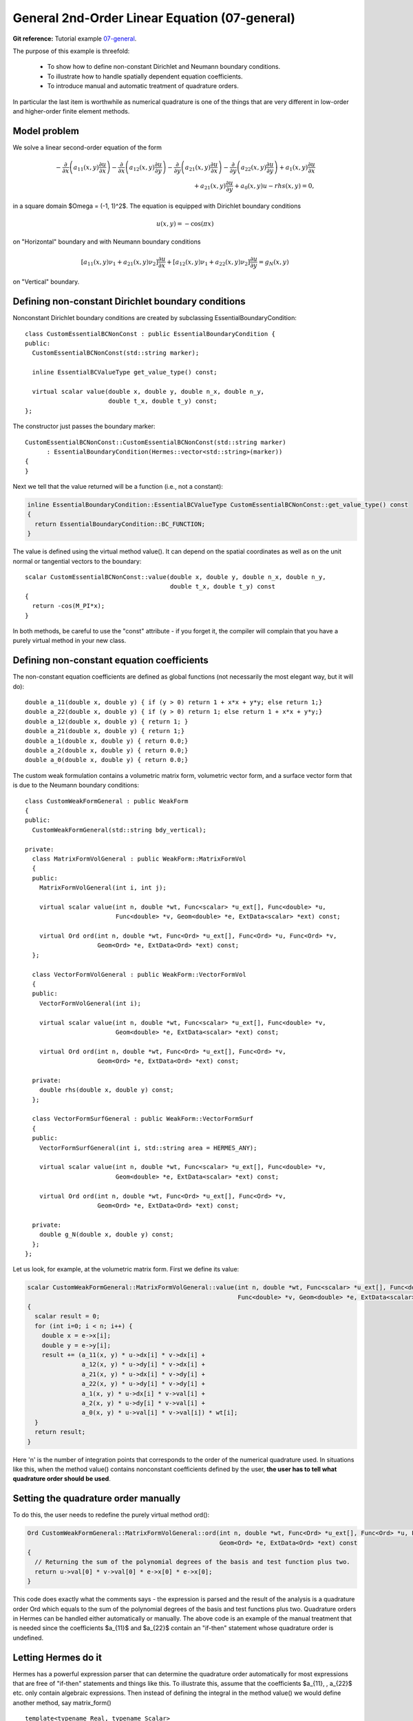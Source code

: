 General 2nd-Order Linear Equation (07-general)
----------------------------------------------

**Git reference:** Tutorial example `07-general <http://git.hpfem.org/hermes.git/tree/HEAD:/hermes2d/tutorial/P01-linear/07-general>`_. 

The purpose of this example is threefold:

 * To show how to define non-constant Dirichlet and Neumann boundary conditions. 
 * To illustrate how to handle spatially dependent equation coefficients.
 * To introduce manual and automatic treatment of quadrature orders. 

In particular the last item is worthwhile as numerical quadrature is 
one of the things that are very different in low-order and higher-order 
finite element methods.

Model problem
~~~~~~~~~~~~~

We solve a linear second-order equation of the form 

.. math::

         -\frac{\partial}{\partial x}\left(a_{11}(x,y)\frac{\partial u}{\partial x}\right) - \frac{\partial}{\partial x}\left(a_{12}(x,y)\frac{\partial u}{\partial y}\right) - \frac{\partial}{\partial y}\left(a_{21}(x,y)\frac{\partial u}{\partial x}\right) - \frac{\partial}{\partial y}\left(a_{22}(x,y)\frac{\partial u}{\partial y}\right) + a_1(x,y)\frac{\partial u}{\partial x} \\
         + a_{21}(x,y)\frac{\partial u}{\partial y} + a_0(x,y)u - rhs(x,y) = 0,

in a square domain $\Omega = (-1, 1)^2$. The equation is equipped with Dirichlet 
boundary conditions 

.. math::

    u(x, y) = -\cos(\pi x)

on "Horizontal" boundary and with Neumann boundary conditions

.. math::

      [a_{11}(x, y) \nu_1 + a_{21}(x, y) \nu_2] \frac{\partial u}{\partial x}
       + [a_{12}(x, y) \nu_1 + a_{22}(x, y) \nu_2] \frac{\partial u}{\partial y} = g_N(x, y)

on "Vertical" boundary. 

Defining non-constant Dirichlet boundary conditions
~~~~~~~~~~~~~~~~~~~~~~~~~~~~~~~~~~~~~~~~~~~~~~~~~~~

Nonconstant Dirichlet boundary conditions are created by subclassing 
EssentialBoundaryCondition::

    class CustomEssentialBCNonConst : public EssentialBoundaryCondition {
    public:
      CustomEssentialBCNonConst(std::string marker);

      inline EssentialBCValueType get_value_type() const;

      virtual scalar value(double x, double y, double n_x, double n_y, 
			   double t_x, double t_y) const;
    };

The constructor just passes the boundary marker::

    CustomEssentialBCNonConst::CustomEssentialBCNonConst(std::string marker) 
          : EssentialBoundaryCondition(Hermes::vector<std::string>(marker)) 
    { 
    }

Next we tell that the value returned will be a function (i.e., not a constant):

.. sourcecode::
    .

    inline EssentialBoundaryCondition::EssentialBCValueType CustomEssentialBCNonConst::get_value_type() const 
    { 
      return EssentialBoundaryCondition::BC_FUNCTION; 
    }

.. latexcode::
    .

    inline EssentialBoundaryCondition::EssentialBCValueType CustomEssentialBCNonConst::
                                       get_value_type() const 
    { 
      return EssentialBoundaryCondition::BC_FUNCTION; 
    }

The value is defined using the virtual method value(). It can depend on 
the spatial coordinates as well as on the unit normal or tangential
vectors to the boundary::

    scalar CustomEssentialBCNonConst::value(double x, double y, double n_x, double n_y, 
                                            double t_x, double t_y) const 
    {
      return -cos(M_PI*x);
    }

In both methods, be careful to use the "const" attribute - if you forget it, the compiler
will complain that you have a purely virtual method in your new class.

Defining non-constant equation coefficients
~~~~~~~~~~~~~~~~~~~~~~~~~~~~~~~~~~~~~~~~~~~

The non-constant equation coefficients are defined as global functions
(not necessarily the most elegant way, but it will do)::

    double a_11(double x, double y) { if (y > 0) return 1 + x*x + y*y; else return 1;}
    double a_22(double x, double y) { if (y > 0) return 1; else return 1 + x*x + y*y;}
    double a_12(double x, double y) { return 1; }
    double a_21(double x, double y) { return 1;}
    double a_1(double x, double y) { return 0.0;}
    double a_2(double x, double y) { return 0.0;}
    double a_0(double x, double y) { return 0.0;}

The custom weak formulation contains a volumetric matrix form, volumetric
vector form, and a surface vector form that is due to the Neumann boundary conditions::

    class CustomWeakFormGeneral : public WeakForm
    {
    public:
      CustomWeakFormGeneral(std::string bdy_vertical);

    private:
      class MatrixFormVolGeneral : public WeakForm::MatrixFormVol
      {
      public:
	MatrixFormVolGeneral(int i, int j);

	virtual scalar value(int n, double *wt, Func<scalar> *u_ext[], Func<double> *u, 
			     Func<double> *v, Geom<double> *e, ExtData<scalar> *ext) const;

	virtual Ord ord(int n, double *wt, Func<Ord> *u_ext[], Func<Ord> *u, Func<Ord> *v, 
			Geom<Ord> *e, ExtData<Ord> *ext) const;
      };

      class VectorFormVolGeneral : public WeakForm::VectorFormVol
      {
      public:
	VectorFormVolGeneral(int i);

	virtual scalar value(int n, double *wt, Func<scalar> *u_ext[], Func<double> *v, 
			     Geom<double> *e, ExtData<scalar> *ext) const;

	virtual Ord ord(int n, double *wt, Func<Ord> *u_ext[], Func<Ord> *v, 
			Geom<Ord> *e, ExtData<Ord> *ext) const;

      private:
	double rhs(double x, double y) const;
      };

      class VectorFormSurfGeneral : public WeakForm::VectorFormSurf
      {
      public:
	VectorFormSurfGeneral(int i, std::string area = HERMES_ANY);

	virtual scalar value(int n, double *wt, Func<scalar> *u_ext[], Func<double> *v, 
			     Geom<double> *e, ExtData<scalar> *ext) const;

	virtual Ord ord(int n, double *wt, Func<Ord> *u_ext[], Func<Ord> *v, 
			Geom<Ord> *e, ExtData<Ord> *ext) const;

      private:
	double g_N(double x, double y) const;
      };
    };

Let us look, for example, at the volumetric matrix form. First we define 
its value:

.. sourcecode::
    .

    scalar CustomWeakFormGeneral::MatrixFormVolGeneral::value(int n, double *wt, Func<scalar> *u_ext[], Func<double> *u, 
							      Func<double> *v, Geom<double> *e, ExtData<scalar> *ext) const 
    {
      scalar result = 0;
      for (int i=0; i < n; i++) {
	double x = e->x[i];
	double y = e->y[i];
	result += (a_11(x, y) * u->dx[i] * v->dx[i] +
		   a_12(x, y) * u->dy[i] * v->dx[i] +
		   a_21(x, y) * u->dx[i] * v->dy[i] +
		   a_22(x, y) * u->dy[i] * v->dy[i] +
		   a_1(x, y) * u->dx[i] * v->val[i] +
		   a_2(x, y) * u->dy[i] * v->val[i] +
		   a_0(x, y) * u->val[i] * v->val[i]) * wt[i];
      }
      return result;
    }

.. latexcode::
    .

    scalar CustomWeakFormGeneral::MatrixFormVolGeneral::value(int n, double *wt, 
                                  Func<scalar> *u_ext[], Func<double> *u, 
                                  Func<double> *v, Geom<double> *e,
                                  ExtData<scalar> *ext) const 
    {
      scalar result = 0;
      for (int i=0; i < n; i++) {
	double x = e->x[i];
	double y = e->y[i];
	result += (a_11(x, y) * u->dx[i] * v->dx[i] +
		   a_12(x, y) * u->dy[i] * v->dx[i] +
		   a_21(x, y) * u->dx[i] * v->dy[i] +
		   a_22(x, y) * u->dy[i] * v->dy[i] +
		   a_1(x, y) * u->dx[i] * v->val[i] +
		   a_2(x, y) * u->dy[i] * v->val[i] +
		   a_0(x, y) * u->val[i] * v->val[i]) * wt[i];
      }
      return result;
    }

Here 'n' is the number of integration points that corresponds to the order of the numerical 
quadrature used. In situations like this, when the method value() contains nonconstant 
coefficients defined by the user, **the user has to tell what quadrature order should be used**.

Setting the quadrature order manually
~~~~~~~~~~~~~~~~~~~~~~~~~~~~~~~~~~~~~

To do this, the user needs to redefine the purely virtual method ord():

.. sourcecode::
    .

    Ord CustomWeakFormGeneral::MatrixFormVolGeneral::ord(int n, double *wt, Func<Ord> *u_ext[], Func<Ord> *u, Func<Ord> *v, 
							 Geom<Ord> *e, ExtData<Ord> *ext) const 
    {
      // Returning the sum of the polynomial degrees of the basis and test function plus two.
      return u->val[0] * v->val[0] * e->x[0] * e->x[0]; 
    }

.. latexcode::
    .

    Ord CustomWeakFormGeneral::MatrixFormVolGeneral::ord(int n, double *wt, Func<Ord> 
                               *u_ext[], Func<Ord> *u, Func<Ord> *v, Geom<Ord> *e, 
                               ExtData<Ord> *ext) const 
    {
      // Returning the sum of the polynomial degrees of the basis and test function plus
      // two.
      return u->val[0] * v->val[0] * e->x[0] * e->x[0]; 
    }

This code does exactly what the comments says - the expression is parsed and the result of the 
analysis is a quadrature order Ord which equals to the sum of the polynomial degrees of the 
basis and test functions plus two. Quadrature orders in Hermes can be handled either automatically 
or manually. The above code is an example of the manual treatment that is needed since the coefficients 
$a_{11}$ and $a_{22}$ contain an "if-then" statement whose quadrature order is undefined. 

Letting Hermes do it
~~~~~~~~~~~~~~~~~~~~

Hermes has a powerful expression parser that can determine the quadrature order automatically 
for most expressions that are free of "if-then" statements and things like this. To illustrate this,
assume that the coefficients $a_{11}, \, a_{22}$ etc. only contain algebraic expressions. Then
instead of defining the integral in the method value() we would define another method, say 
matrix_form()
::

    template<typename Real, typename Scalar>
    Scalar matrix_form(int n, double *wt, Func<Scalar> *u_ext[], Func<Real> *u,
                       Func<Real> *v, Geom<Real> *e, ExtData<Scalar> *ext) const;

with the body:

.. sourcecode::
    .

    template<typename Real, typename Scalar>
    Scalar CustomWeakFormGeneral::MatrixFormVolGeneral::matrix_form(int n, double *wt, Func<Scalar> *u_ext[], Func<Real> *u,
                                                                    Func<Real> *v, Geom<Real> *e, ExtData<Scalar> *ext) const
    {
      Scalar result = 0;
      for (int i=0; i < n; i++) {
	Real x = e->x[i];
	Real y = e->y[i];
	result += (a_11(x, y) * u->dx[i] * v->dx[i] +
		   a_12(x, y) * u->dy[i] * v->dx[i] +
		   a_21(x, y) * u->dx[i] * v->dy[i] +
		   a_22(x, y) * u->dy[i] * v->dy[i] +
		   a_1(x, y) * u->dx[i] * v->val[i] +
		   a_2(x, y) * u->dy[i] * v->val[i] +
		   a_0(x, y) * u->val[i] * v->val[i]) * wt[i];
      }
      return result;
    }

.. latexcode::
    .

    template<typename Real, typename Scalar>
    Scalar CustomWeakFormGeneral::MatrixFormVolGeneral::matrix_form(int n, double *wt,
                                  Func<Scalar> *u_ext[], Func<Real> *u, Func<Real> *v,
                                  Geom<Real> *e, ExtData<Scalar> *ext) const
    {
      Scalar result = 0;
      for (int i=0; i < n; i++) {
	Real x = e->x[i];
	Real y = e->y[i];
	result += (a_11(x, y) * u->dx[i] * v->dx[i] +
		   a_12(x, y) * u->dy[i] * v->dx[i] +
		   a_21(x, y) * u->dx[i] * v->dy[i] +
		   a_22(x, y) * u->dy[i] * v->dy[i] +
		   a_1(x, y) * u->dx[i] * v->val[i] +
		   a_2(x, y) * u->dy[i] * v->val[i] +
		   a_0(x, y) * u->val[i] * v->val[i]) * wt[i];
      }
      return result;
    }

The methods value() and ord() would be defined at once:

.. sourcecode::
    .

    scalar CustomWeakFormGeneral::MatrixFormVolGeneral::value(int n, double *wt, Func<scalar> *u_ext[], Func<double> *u, 
							      Func<double> *v, Geom<double> *e, ExtData<scalar> *ext) const 
    {
      return matrix_form<double, scalar>(n, wt, u_ext, u, v, e, ext);
    }

.. latexcode::
    .

    scalar CustomWeakFormGeneral::MatrixFormVolGeneral::value(int n, double *wt,
                                  Func<scalar> *u_ext[], Func<double> *u, 
                                  Func<double> *v, Geom<double> *e,
                                  ExtData<scalar> *ext) const 
    {
      return matrix_form<double, scalar>(n, wt, u_ext, u, v, e, ext);
    }

and 

.. sourcecode::
    .

    Ord CustomWeakFormGeneral::MatrixFormVolGeneral::ord(int n, double *wt, Func<Ord> *u_ext[], Func<Ord> *u, 
							 Func<Ord> *v, Geom<Ord> *e, ExtData<Ord> *ext) const 
    {
      return matrix_form<Ord, Ord>(n, wt, u_ext, u, v, e, ext);
    }

.. latexcode::
    .

    Ord CustomWeakFormGeneral::MatrixFormVolGeneral::ord(int n, double *wt, Func<Ord>
                               *u_ext[], Func<Ord> *u, Func<Ord> *v, Geom<Ord> *e,
                               ExtData<Ord> *ext) const 
    {
      return matrix_form<Ord, Ord>(n, wt, u_ext, u, v, e, ext);
    }

If you are not sure whether your expression can be parsed automatically or not, you can always 
try it and in the worst case you will get a runtime error. 

**IMPORTANT**: If your expression contains any nonpolynomial function such as exp()
or cos() then the parser automatically sets the quadrature order to 20,
which can slow down the computation considerably. In situations like this,
it may be better to handle the quadrature order manually.


Sample result
~~~~~~~~~~~~~

The output of this example is shown below:

.. figure:: 07-general/general.png
   :align: center
   :scale: 50% 
   :figclass: align-center
   :alt: Output of example 07-general.
